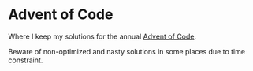 * Advent of Code

Where I keep my solutions for the annual [[https://adventofcode.com/][Advent of Code]].

Beware of non-optimized and nasty solutions in some places due to time constraint.
